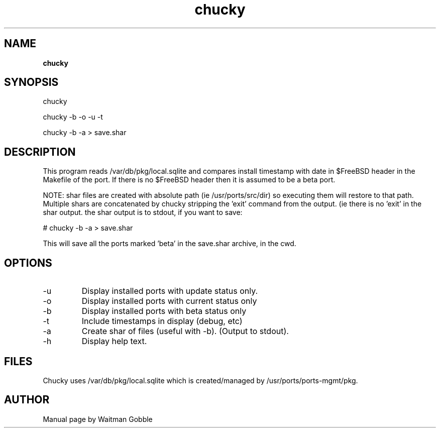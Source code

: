 ..
.
.
.TH chucky 7 "21 March 2013" "chucky version 1.0"
.
.
.
.SH NAME
.
.B chucky
.
.SH SYNOPSIS
.

chucky

chucky -b -o -u -t

chucky -b -a > save.shar

.
.SH DESCRIPTION

This program reads /var/db/pkg/local.sqlite and compares install timestamp with
date in $FreeBSD header in the Makefile of the port. If there is no $FreeBSD
header then it is assumed to be a beta port.

NOTE: shar files are created with absolute path (ie /usr/ports/src/dir)
so executing them will restore to that path. Multiple shars are concatenated
by chucky stripping the 'exit' command from the output. (ie there is no 'exit'
in the shar output. the shar output is to stdout, if you want to save:

# chucky -b -a > save.shar

This will save all the ports marked 'beta' in the save.shar archive,
in the cwd.

.
.SH OPTIONS
.IP -u
Display installed ports with update status only.
.IP -o
Display installed ports with current status only
.IP -b
Display installed ports with beta status only
.IP -t
Include timestamps in display (debug, etc)
.IP -a
Create shar of files (useful with -b). (Output to stdout).
.IP -h
Display help text.
.SH FILES

Chucky uses /var/db/pkg/local.sqlite which is created/managed by /usr/ports/ports-mgmt/pkg.

.
.
.SH AUTHOR
.
Manual page by Waitman Gobble
